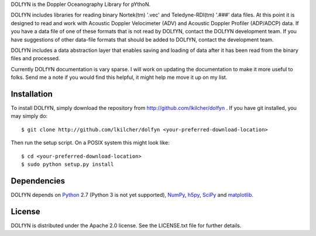 DOLfYN is the Doppler Oceanography Library for pYthoN.

DOLfYN includes libraries for reading binary Nortek(tm) '.vec' and Teledyne-RDI(tm) '.###' data files.  At this point it is designed to read and work with Acoustic Doppler Velocimeter (ADV) and Acoustic Doppler Profiler (ADP/ADCP) data.  If you have a data file of one of these formats that is not read by DOLfYN, contact the DOLfYN development team.  If you have suggestions of other data-file formats that should be added to DOLfYN, contact the development team.

DOLfYN includes a data abstraction layer that enables saving and loading of data after it has been read from the binary files and processed.

Currently DOLfYN documentation is vary sparse. I will work on updating the documentation to make it more useful to folks. Send me a note if you would find this helpful, it might help me move it up on my list.

Installation
============

To install DOLfYN, simply download the repository from http://github.com/lkilcher/dolfyn . If you have git installed, you may simply do::

  $ git clone http://github.com/lkilcher/dolfyn <your-preferred-download-location>

Then run the setup script. On a POSIX system this might look like::

  $ cd <your-preferred-download-location>
  $ sudo python setup.py install

Dependencies
============

DOLfYN depends on `Python <http://www.python.org>`_ 2.7 (Python 3 is not yet supported), `NumPy <http://www.numpy.org>`_, `h5py <www.h5py.org>`_, `SciPy <http://www.scipy.org>`_ and `matplotlib <http://matplotlib.org>`_.

License
=======

DOLfYN is distributed under the Apache 2.0 license.  See the LICENSE.txt file for further details.
